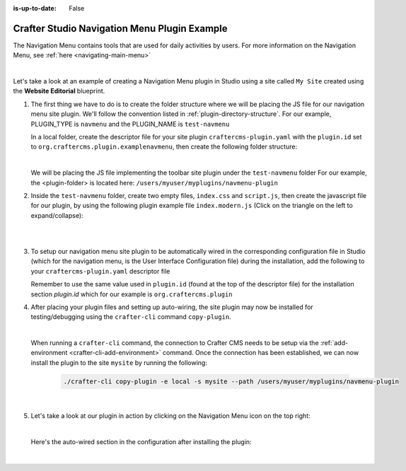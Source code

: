 :is-up-to-date: False

.. index:: Crafter Studio Navigation Menu Plugin Example, Studio Plugins, Plugins

.. _plugin-navmenu-example:

=============================================
Crafter Studio Navigation Menu Plugin Example
=============================================

The Navigation Menu contains tools that are used for daily activities by users.
For more information on the Navigation Menu, see :ref:`here <navigating-main-menu>`

.. image:: /_static/images/developer/plugins/site-plugins/open-dashboard-from-launcher.jpg
   :align: center
   :alt: Navigation Menu
   :width: 80%

|

Let's take a look at an example of creating a Navigation Menu plugin in Studio using a site called ``My Site`` created using the **Website Editorial** blueprint.

#. The first thing we have to do is to create the folder structure where we will be placing the JS file for our navigation menu site plugin.  We'll follow the convention listed in :ref:`plugin-directory-structure`.  For our example, PLUGIN_TYPE is ``navmenu`` and the PLUGIN_NAME is ``test-navmenu``

   In a local folder, create the descriptor file for your site plugin ``craftercms-plugin.yaml`` with the ``plugin.id`` set to ``org.craftercms.plugin.examplenavmenu``, then create the following folder structure:

   .. code-block:: text
         :caption: *Dashboard Plugin Directory Structure*

         <plugin-folder>/
           craftercms-plugin.yaml
           authoring/
             static-assets/
               plugins/
                 org/
                   craftercms/
                     plugin/
                       examplenavmenu/
                         navmenu/
                           test-navmenu/

   |

   We will be placing the JS file implementing the toolbar site plugin under the ``test-navmenu`` folder
   For our example, the <plugin-folder> is located here: ``/users/myuser/myplugins/navmenu-plugin``

#. Inside the ``test-navmenu`` folder, create two empty files, ``index.css`` and ``script.js``, then create the javascript file for our plugin, by using the following plugin example file ``index.modern.js`` (Click on the triangle on the left to expand/collapse):

   .. raw:: html

      <details>
      <summary><a>Sample navigation menu plugin file "index.modern.js".</a></summary>

   .. literalinclude:: /_static/code/plugins/navmenu/index.modern.js
      :language: js
      :linenos:

   .. raw:: html

      </details>

   |
   |

#. To setup our navigation menu site plugin to be automatically wired in the corresponding configuration file in Studio (which for the navigation menu, is the User Interface Configuration file) during the installation, add the following to your ``craftercms-plugin.yaml`` descriptor file

   .. code-block:: yaml
      :linenos:
      :caption: *craftercms-plugin.yaml*
      :emphasize-lines: 18-19

      installation:
        - type: preview-app
          parentXpath: //widget[@id='craftercms.components.Launcher']
          elementXpath: //plugin[@id='org.craftercms.sampleNavMenuPlugin.components.reactComponent']
          element:
            name: configuration
            children:
            - name: widgets
              children:
              - name: widget
                children:
                - name: configuration
                  children:
                  - name: widgets
                    children:
                    - name: widget
                      attributes:
                      - name: id
                        value: org.craftercms.sampleNavMenuPlugin.components.reactComponent
                      children:
                      - name: plugin
                        attributes:
                        - name: id
                          value: org.craftercms.plugin.examplenavmenu
                        - name: type
                          value: navmenu
                        - name: name
                          value: test-navmenu
                        - name: file
                          value: index.modern.js

       |

   Remember to use the same value used in ``plugin.id`` (found at the top of the descriptor file) for the installation section *plugin.id* which for our example is ``org.craftercms.plugin``

#. After placing your plugin files and setting up auto-wiring, the site plugin may now be installed for testing/debugging using the ``crafter-cli`` command ``copy-plugin``.

   .. image:: /_static/images/developer/plugins/site-plugins/navmenu-plugin-files.png
      :align: center
      :alt: Navigation Menu site plugin directory/files
      :width: 80%

   |

   When running a ``crafter-cli`` command, the connection to Crafter CMS needs to be setup via the :ref:`add-environment <crafter-cli-add-environment>` command. Once the connection has been established, we can now install the plugin to the site ``mysite`` by running the following:

      ..  code-block:: bash

          ./crafter-cli copy-plugin -e local -s mysite --path /users/myuser/myplugins/navmenu-plugin

      |

#. Let's take a look at our plugin in action by clicking on the Navigation Menu icon on the top right:

   .. image:: /_static/images/developer/plugins/site-plugins/navmenu-plugin-in-action.png
      :align: center
      :alt: Navigation Menu site plugin in action

   |

   Here's the auto-wired section in the configuration after installing the plugin:

   .. code-block:: xml
      :linenos:
      :emphasize-lines: 21-27

      <siteUi>
        ...
        <widget id="craftercms.components.Launcher">
          <configuration>
            <widgets>
              <widget id="craftercms.components.LauncherSection">
                <configuration>
                  <title id="launcher.siteSectionTitle">
                    <defaultMessage><![CDATA[
    					Site <muted>• {siteName}</muted>]]></defaultMessage>
                  </title>
                  <widgets>
                    <widget id="craftercms.components.LauncherLinkTile">
                      <configuration>
                        <title id="words.dashboard" defaultMessage="Dashboard"/>
                        <systemLinkId>siteDashboardDialog</systemLinkId>
                        <icon id="@mui/icons-material/DashboardRounded"/>
                      </configuration>
                    </widget>
                    ...
                    <widget id="craftercms.components.LauncherPublishingStatusTile"/>
                    <widget id="org.craftercms.sampleNavMenuPlugin.components.reactComponent">
                      <plugin id="org.craftercms.plugin.examplenavmenu"
                              type="navmenu"
                              name="test-navmenu"
                              file="index.modern.js"/>
                    </widget>
                    ...

   |
